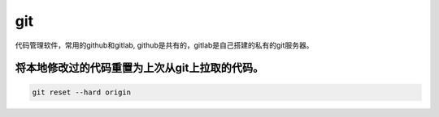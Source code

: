 git
####

代码管理软件，常用的github和gitlab, github是共有的，gitlab是自己搭建的私有的git服务器。


将本地修改过的代码重置为上次从git上拉取的代码。
============================================================

.. code-block:: bash

    git reset --hard origin